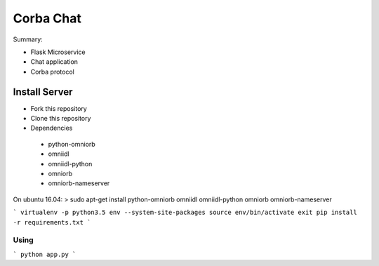 ==========
Corba Chat
==========

Summary:

* Flask Microservice
* Chat application
* Corba protocol

Install Server
==============

- Fork this repository
- Clone this repository
- Dependencies
 * python-omniorb
 * omniidl
 * omniidl-python
 * omniorb
 * omniorb-nameserver

On ubuntu 16.04:
> sudo apt-get install python-omniorb omniidl omniidl-python omniorb omniorb-nameserver


```
virtualenv -p python3.5 env --system-site-packages
source env/bin/activate exit
pip install -r requirements.txt
```

Using
-----

```
python app.py
```

